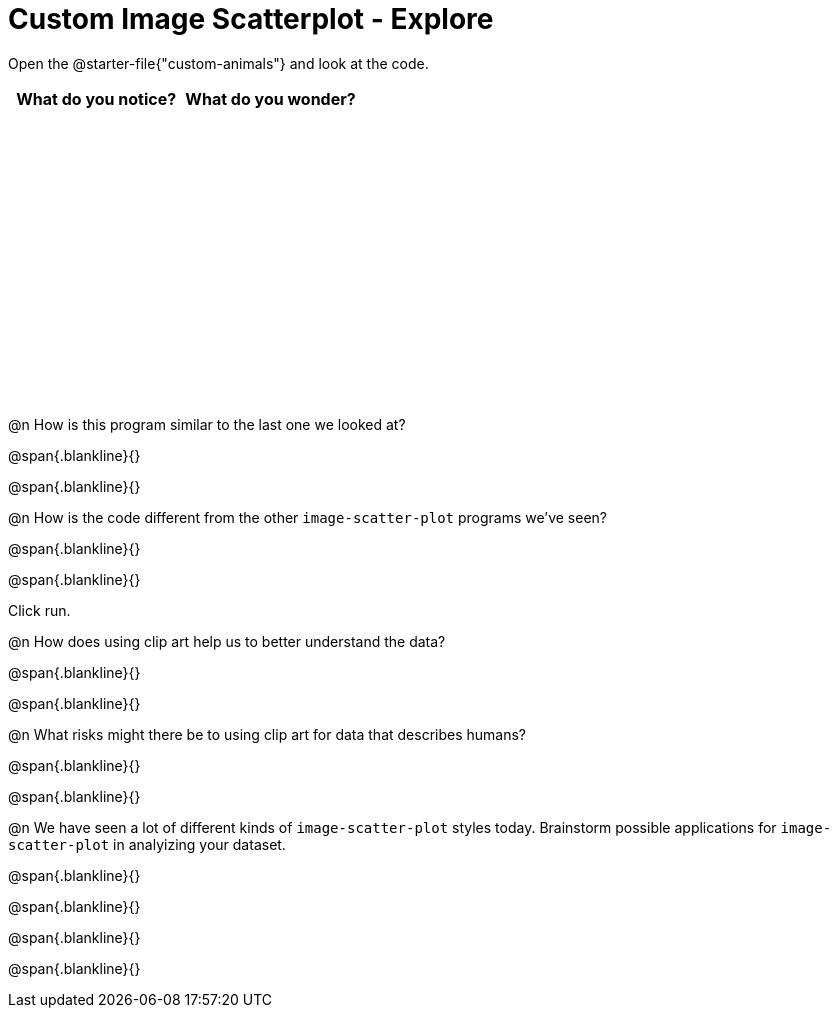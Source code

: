 = Custom Image Scatterplot - Explore

++++
<style>
#content tbody tr { height: 3in; }
</style>
++++

Open the @starter-file{"custom-animals"} and look at the code.

[cols="^1,^1", options="header"]
|===
| *What do you notice?* | What do you wonder?
|						|
|===

@n How is this program similar to the last one we looked at?

@span{.blankline}{}

@span{.blankline}{}

@n How is the code different from the other `image-scatter-plot` programs  we've seen?

@span{.blankline}{}

@span{.blankline}{}

Click run.

@n How does using clip art help us to better understand the data?

@span{.blankline}{}

@span{.blankline}{}

@n What risks might there be to using clip art for data that describes humans?

@span{.blankline}{}

@span{.blankline}{}

@n We have seen a lot of different kinds of `image-scatter-plot` styles today. Brainstorm possible applications for `image-scatter-plot` in analyizing your dataset.

@span{.blankline}{}

@span{.blankline}{}

@span{.blankline}{}

@span{.blankline}{}
